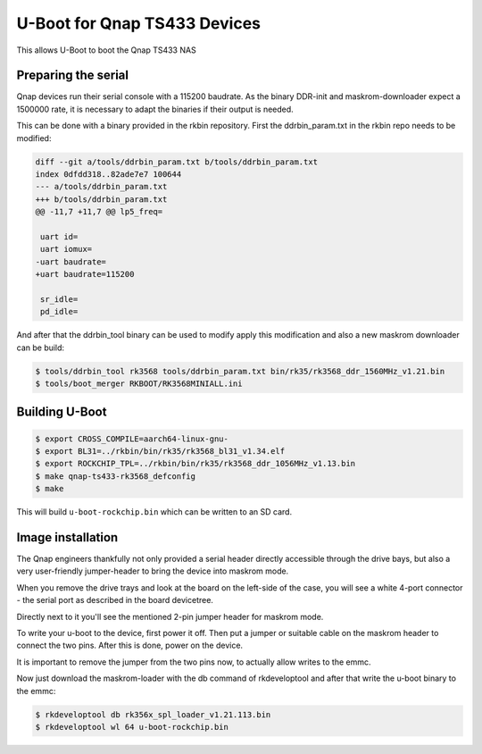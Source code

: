 .. SPDX-License-Identifier: GPL-2.0+

U-Boot for Qnap TS433 Devices
=================================

This allows U-Boot to boot the Qnap TS433 NAS

Preparing the serial
--------------------

Qnap devices run their serial console with a 115200 baudrate. As the
binary DDR-init and maskrom-downloader expect a 1500000 rate, it is
necessary to adapt the binaries if their output is needed.

This can be done with a binary provided in the rkbin repository.
First the ddrbin_param.txt in the rkbin repo needs to be modified:

.. code-block:: bash

    diff --git a/tools/ddrbin_param.txt b/tools/ddrbin_param.txt
    index 0dfdd318..82ade7e7 100644
    --- a/tools/ddrbin_param.txt
    +++ b/tools/ddrbin_param.txt
    @@ -11,7 +11,7 @@ lp5_freq=
     
     uart id=
     uart iomux=
    -uart baudrate=
    +uart baudrate=115200
     
     sr_idle=
     pd_idle=

And after that the ddrbin_tool binary can be used to modify apply this
modification and also a new maskrom downloader can be build:

.. code-block:: bash

    $ tools/ddrbin_tool rk3568 tools/ddrbin_param.txt bin/rk35/rk3568_ddr_1560MHz_v1.21.bin
    $ tools/boot_merger RKBOOT/RK3568MINIALL.ini

Building U-Boot
---------------

.. code-block:: bash

    $ export CROSS_COMPILE=aarch64-linux-gnu-
    $ export BL31=../rkbin/bin/rk35/rk3568_bl31_v1.34.elf
    $ export ROCKCHIP_TPL=../rkbin/bin/rk35/rk3568_ddr_1056MHz_v1.13.bin
    $ make qnap-ts433-rk3568_defconfig
    $ make

This will build ``u-boot-rockchip.bin`` which can be written to an SD
card.

Image installation
------------------

The Qnap engineers thankfully not only provided a serial header directly
accessible through the drive bays, but also a very user-friendly
jumper-header to bring the device into maskrom mode.

When you remove the drive trays and look at the board on the left-side
of the case, you will see a white 4-port connector - the serial port as
described in the board devicetree.

Directly next to it you'll see the mentioned 2-pin jumper header for
maskrom mode.

To write your u-boot to the device, first power it off. Then put a jumper
or suitable cable on the maskrom header to connect the two pins. After
this is done, power on the device.

It is important to remove the jumper from the two pins now, to actually
allow writes to the emmc.

Now just download the maskrom-loader with the db command of rkdeveloptool
and after that write the u-boot binary to the emmc:

.. code-block:: bash

    $ rkdeveloptool db rk356x_spl_loader_v1.21.113.bin
    $ rkdeveloptool wl 64 u-boot-rockchip.bin
